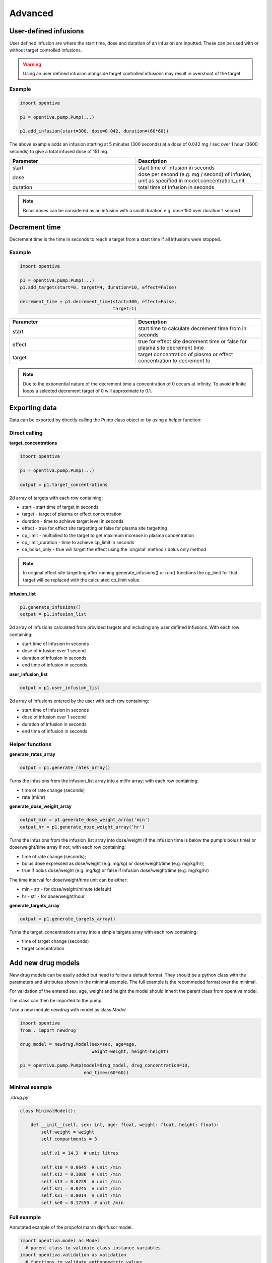 Advanced
========

User-defined infusions
----------------------

User defined infusion are where the start time, dose and duration of an 
infusion are inputted.
These can be used with or without target controlled infusions.

.. warning::
   Using an user defined infusion alongside target controlled infusions may result in overshoot of the target

Example
~~~~~~~

.. code:: python
  
   import opentiva
   
   p1 = opentiva.pump.Pump(...)

   p1.add_infusion(start=300, dose=0.042, duration=(60*60))

The above example adds an infusion starting at 5 minutes (300 seconds) at a dose of
0.042 mg / sec over 1 hour (3600 seconds) to give a total infused dose of
151 mg.

.. list-table::
   :widths: 50 50
   :header-rows: 1

   * - Parameter
     - Description
   * - start
     - start time of infusion in seconds
   * - dose
     - dose per second (e.g. mg / second) of infusion; unit as specified in model.concentration_unit
   * - duration
     - total time of infusion in seconds

.. note::
   Bolus doses can be considered as an infusion with a small duration 
   e.g. dose 150 over duration 1 second 


Decrement time
--------------

Decrement time is the time in seconds to reach a target from a start time
if all infusions were stopped.

Example
~~~~~~~

.. code:: python
  
   import opentiva
   
   p1 = opentiva.pump.Pump(...)
   p1.add_target(start=0, target=4, duration=10, effect=False)

   decrement_time = p1.decrement_time(start=300, effect=False,
                                      target=1)

.. list-table::
   :widths: 50 50
   :header-rows: 1

   * - Parameter
     - Description
   * - start
     - start time to calculate decrement time from in seconds
   * - effect
     - true for effect site decrement time or false for plasma site
       decrement time
   * - target
     - target concentration of plasma or effect concentration to
       decrement to

.. note::
   Due to the exponential nature of the decrement time a concentration of 0 
   occurs at infinity. To avoid infinite loops a selected decrement target of 
   0 will approximate to 0.1.

Exporting data
--------------

Data can be exported by directly calling the Pump class object or by using a helper function:

Direct calling
~~~~~~~~~~~~~~

**target_concentrations**

.. code:: python
  
   import opentiva
   
   p1 = opentiva.pump.Pump(...)

   output = p1.target_concentrations

2d array of targets with each row containing:

* start - start time of target in seconds
* target - target of plasma or effect concentration
* duration - time to achieve target level in seconds
* effect - true for effect site targetting or false for plasma site targetting
* cp_limit - multiplied to the target to get maximum increase in plasma
  concentration
* cp_limit_duration - time to achieve cp_limit in seconds
* ce_bolus_only - true will target the effect using the 
  'original' method / bolus only method

.. note::
   In original effect site targetting after running generate_infusions() or 
   run() functions the cp_limit for that target will be replaced with the 
   calculated cp_limit value.

**infusion_list**

.. code:: python

   p1.generate_infusions()
   output = p1.infusion_list

2d array of infusions calculated from provided targets and including any user 
defined infusions. With each row containing:

* start time of infusion in seconds
* dose of infusion over 1 second
* duration of infusion in seconds
* end time of infusion in seconds

**user_infusion_list**

.. code:: python
  
   output = p1.user_infusion_list

2d array of infusions entered by the user with each row containing:

* start time of infusion in seconds
* dose of infusion over 1 second
* duration of infusion in seconds
* end time of infusion in seconds

Helper functions
~~~~~~~~~~~~~~~~

**generate_rates_array**

.. code:: python
  
   output = p1.generate_rates_array()

Turns the infusions from the infusion_list array into a ml/hr array; 
with each row containing:

* time of rate change (seconds)
* rate (ml/hr)

**generate_dose_weight_array**

.. code:: python

   output_min = p1.generate_dose_weight_array('min')
   output_hr = p1.generate_dose_weight_array('hr')

Turns the infusions from the infusion_list array into dose/weight 
(if the infusion time is below the pump's bolus time) or dose/weight/time
array if not; with each row containing:

* time of rate change (seconds);
* bolus dose expressed as dose/weight (e.g. mg/kg) or
  dose/weight/time (e.g. mg/kg/hr);
* true if bolus dose/weight (e.g. mg/kg) or
  false if infusion dose/weight/time (e.g. mg/kg/hr)

The time interval for dose/weight/time unit can be either:

* min - str - for dose/weight/minute (default)
* hr - str - for dose/weight/hour

**generate_targets_array**

.. code:: python

   output = p1.generate_targets_array()

Turns the target_concentrations array into a simple targets array 
with each row containing:

* time of target change (seconds)
* target concentration

Add new drug models
-------------------

New drug models can be easily added but need to follow a default format. 
They should be a python class with the parameters and
attributes shown in the minimal example. The full example is the recommeded
format over the minimal. 

For validation of the entered sex, age, weight and height the model should 
inherit the parent class from opentiva.model.

The class can then be imported to the pump. 

Take a new module `newdrug` with model as class `Model`:

.. code:: python

   import opentiva
   from . import newdrug

   drug_model = newdrug.Model(sex=sex, age=age,
                              weight=weight, height=height)

   p1 = opentiva.pump.Pump(model=drug_model, drug_concentration=10,
                           end_time=(60*60))

Minimal example
~~~~~~~~~~~~~~~

`./drug.py`

.. code:: python
   
   class MinimalModel():

       def __init__(self, sex: int, age: float, weight: float, height: float):
           self.weight = weight
           self.compartments = 3

           self.v1 = 14.3  # unit litres

           self.k10 = 0.0645  # unit /min
           self.k12 = 0.1086  # unit /min
           self.k13 = 0.0229  # unit /min
           self.k21 = 0.0245  # unit /min
           self.k31 = 0.0014  # unit /min
           self.ke0 = 0.17559  # unit /min

Full example
~~~~~~~~~~~~

Annotated example of the propofol marsh diprifusor model.

.. code:: python

   import opentiva.model as Model
     # parent class to validate class instance variables
   import opentiva.validation as validation  
     # functions to validate anthopometric values


      class MarshDiprifusor(Model):
          """MarshDiprifusor class holds pharmacokinetic parameters for the
             Diprifusor Marsh propofol model with Keo 0.26.
             Reference: PMID: 1859758 DOI: 10.1093/bja/67.1.41
          """
   
          def __init__(self, sex: int, age: float, weight: float, height: float):
              super().__init__(sex, age, weight, height)

              # sex : 0 for male or 1 for female
              # age : in years
              # weight : in kg
              # height : in cm

              self.compartments = 3
                # number of compartments to model; either 2 or 3
              self.concentration_unit = "mg/ml"
                # drug concentration unit
              self.target_unit = "ug/ml"
                # target concentration unit
              self.age_lower = 16
                # lower age limit of model; -1 if no limit
              self.age_upper = -1
                # upper age limit of model; -1 if no limit
              self.weight_lower = -1
                # lower weight limit of model; -1 if no limit
              self.weight_upper = 150
                # upper weight limit of model; -1 if no limit
              self.pmid = "1859758"
                # pubmed ID of model's reference
              self.doi = "10.1093/bja/67.1.41"
                # digital Object Identifier (DOI) of model's reference
              self.validate_anthropometric_values()
                # Funtion imported from the parent Model class and validates 
                # the input age and weight is between the specified values of 
                # the model. If not a warning is appended to the self.warning 
                # string and to sys.stderr.
   
              self.v1 = 0.228 * weight
                # volume of central compartment in litres
              self.v2 = 0.463 * weight
                # volume of fast compartment in litres
              self.v3 = 2.893 * weight
                # volume of slow compartment in litres
   
      #       self.cl1 =
                # clearence of compartment 1 in litres/min
      #       self.cl2 =
                # clearence of compartment 2 in litres/min
      #       self.cl3 =
                # clearence of compartment 3 in litres/min

              self.k10 = 0.119
                # equilibrium rate constant from compartment 1 to 0 /min
                # also = self.cl1 / self.v1
              self.k12 = 0.112
                # equilibrium rate constant from compartment 1 to 2 /min
                # also = self.cl2 / self.v1
              self.k13 = 0.0419
                # equilibrium rate constant from compartment 1 to 3 /min
                # also = self.cl3 / self.v1
              self.k21 = 0.055
                # equilibrium rate constant from compartment 2 to 1 /min
                # also = self.cl2 / self.v2
              self.k31 = 0.0033
                # equilibrium rate constant from compartment 3 to 1 /min
                # also = self.cl3 / self.v3
              self.ke0 = 0.26
                # effect compartment equilibrium rate constant /min
   
      #       self.k20 = 
                # equilibrium rate constant from compartment 2 to 0 /min
                # optional parameter for two compartment modelling


Deriving Ke0
------------

Ke0 can be derived from a PKPD model using the :math:`t_{peak}` method. 
Using a preexisiting model or :ref:`a new model<Add new drug models>` 
(if using a new model and ke0 is unknown then self.ke0 must still be 
declared within the module e.g. self.ke0 = 0)

Details of the theory surrounding this can be found :ref:`here<Ke0 'tpeak' method>`.

.. code:: python

    import opentiva

    sex = 0  # male
    age = 30  # years
    weight = 70  # kg
    height = 170  # cm

    propofol_marsh = opentiva.propofol.MarshDiprifusor(sex=sex, age=age,
                                                       weight=weight, 
                                                       height=height)
    
    pkpd_model = opentiva.pkpd.PkPdModel(propofol_marsh)

    dose = 1 # bolus dose in mg
    tpeak = 236 # time to peak effect site concentration in seconds
    ce_tpeak = 0.25831 # effect site concentration at tpeak

    ke0 = pkpd_model.ke0_tpeak_method(dose=dose, tpeak=tpeak, 
                                      ce_tpeak=ce_tpeak)

.. list-table::
   :widths: 50 50
   :header-rows: 1

   * - Parameter
     - Description
   * - dose
     - total bolus dose of drug given at time 0 over 1 second
   * - tpeak
     - time in seconds of peak effect
   * - ce_tpeak
     - effect site concentration at tpeak

.. note::
   ke0_tpeak_method returns the ke0 as /seconds.
